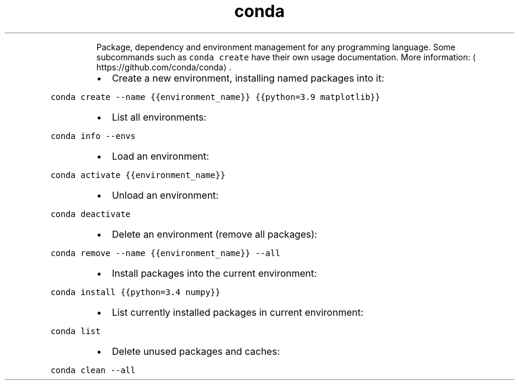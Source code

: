 .TH conda
.PP
.RS
Package, dependency and environment management for any programming language.
Some subcommands such as \fB\fCconda create\fR have their own usage documentation.
More information: \[la]https://github.com/conda/conda\[ra]\&.
.RE
.RS
.IP \(bu 2
Create a new environment, installing named packages into it:
.RE
.PP
\fB\fCconda create \-\-name {{environment_name}} {{python=3.9 matplotlib}}\fR
.RS
.IP \(bu 2
List all environments:
.RE
.PP
\fB\fCconda info \-\-envs\fR
.RS
.IP \(bu 2
Load an environment:
.RE
.PP
\fB\fCconda activate {{environment_name}}\fR
.RS
.IP \(bu 2
Unload an environment:
.RE
.PP
\fB\fCconda deactivate\fR
.RS
.IP \(bu 2
Delete an environment (remove all packages):
.RE
.PP
\fB\fCconda remove \-\-name {{environment_name}} \-\-all\fR
.RS
.IP \(bu 2
Install packages into the current environment:
.RE
.PP
\fB\fCconda install {{python=3.4 numpy}}\fR
.RS
.IP \(bu 2
List currently installed packages in current environment:
.RE
.PP
\fB\fCconda list\fR
.RS
.IP \(bu 2
Delete unused packages and caches:
.RE
.PP
\fB\fCconda clean \-\-all\fR
